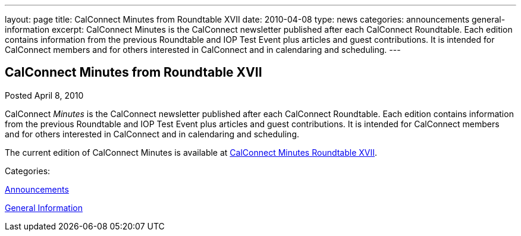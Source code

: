 ---
layout: page
title: CalConnect Minutes from Roundtable XVII
date: 2010-04-08
type: news
categories: announcements general-information
excerpt: CalConnect Minutes is the CalConnect newsletter published after each CalConnect Roundtable. Each edition contains information from the previous Roundtable and IOP Test Event plus articles and guest contributions. It is intended for CalConnect members and for others interested in CalConnect and in calendaring and scheduling.
---

== CalConnect Minutes from Roundtable XVII

[[node-304]]
Posted April 8, 2010 

CalConnect _Minutes_ is the CalConnect newsletter published after each CalConnect Roundtable. Each edition contains information from the previous Roundtable and IOP Test Event plus articles and guest contributions. It is intended for CalConnect members and for others interested in CalConnect and in calendaring and scheduling.

The current edition of CalConnect Minutes is available at link://minutes/CalConnect%20Minutes%20April%202010.pdf[CalConnect Minutes Roundtable XVII].



Categories:&nbsp;

link:/news/announcements[Announcements]

link:/news/general-information[General Information]

